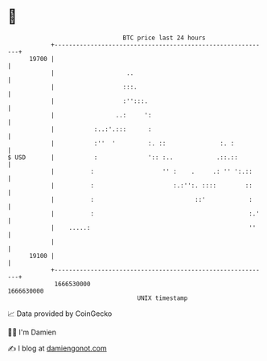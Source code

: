 * 👋

#+begin_example
                                   BTC price last 24 hours                    
               +------------------------------------------------------------+ 
         19700 |                                                            | 
               |                    ..                                      | 
               |                   :::.                                     | 
               |                   :'':::.                                  | 
               |                 ..:     ':                                 | 
               |           :..:'.:::      :                                 | 
               |           :''  '         :. ::               :. :          | 
   $ USD       |           :              ':: :..            .::.::         | 
               |          :                   '' :    .     .: '' ':.::     | 
               |          :                      :.:'':. ::::        ::     | 
               |          :                            ::'            :     | 
               |          :                                           :.'   | 
               |    .....:                                            ''    | 
               |                                                            | 
         19100 |                                                            | 
               +------------------------------------------------------------+ 
                1666530000                                        1666630000  
                                       UNIX timestamp                         
#+end_example
📈 Data provided by CoinGecko

🧑‍💻 I'm Damien

✍️ I blog at [[https://www.damiengonot.com][damiengonot.com]]
